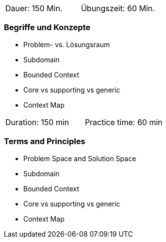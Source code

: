 // tag::DE[]
|===
| Dauer: 150 Min. | Übungszeit: 60 Min.
|===

=== Begriffe und Konzepte
* Problem- vs. Lösungsraum
* Subdomain
* Bounded Context
* Core vs supporting vs generic
* Context Map

// end::DE[]

// tag::EN[]
|===
| Duration: 150 min | Practice time: 60 min
|===

=== Terms and Principles
* Problem Space and Solution Space
* Subdomain
* Bounded Context
* Core vs supporting vs generic
* Context Map

// end::EN[]
